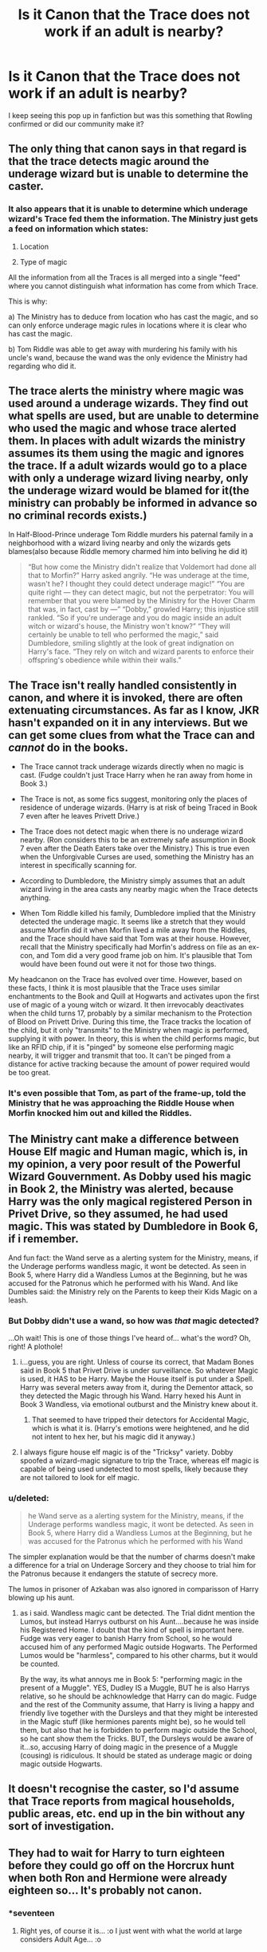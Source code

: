 #+TITLE: Is it Canon that the Trace does not work if an adult is nearby?

* Is it Canon that the Trace does not work if an adult is nearby?
:PROPERTIES:
:Author: pumpkinsouptroupe
:Score: 13
:DateUnix: 1522387412.0
:DateShort: 2018-Mar-30
:FlairText: Discussion
:END:
I keep seeing this pop up in fanfiction but was this something that Rowling confirmed or did our community make it?


** The only thing that canon says in that regard is that the trace detects magic around the underage wizard but is unable to determine the caster.
:PROPERTIES:
:Author: Amazements
:Score: 26
:DateUnix: 1522388396.0
:DateShort: 2018-Mar-30
:END:

*** It also appears that it is unable to determine which underage wizard's Trace fed them the information. The Ministry just gets a feed on information which states:

1. Location

2. Type of magic

All the information from all the Traces is all merged into a single "feed" where you cannot distinguish what information has come from which Trace.

This is why:

a) The Ministry has to deduce from location who has cast the magic, and so can only enforce underage magic rules in locations where it is clear who has cast the magic.

b) Tom Riddle was able to get away with murdering his family with his uncle's wand, because the wand was the only evidence the Ministry had regarding who did it.
:PROPERTIES:
:Author: Taure
:Score: 2
:DateUnix: 1522481362.0
:DateShort: 2018-Mar-31
:END:


** The trace alerts the ministry where magic was used around a underage wizards. They find out what spells are used, but are unable to determine who used the magic and whose trace alerted them. In places with adult wizards the ministry assumes its them using the magic and ignores the trace. If a adult wizards would go to a place with only a underage wizard living nearby, only the underage wizard would be blamed for it(the ministry can probably be informed in advance so no criminal records exists.)

In Half-Blood-Prince underage Tom Riddle murders his paternal family in a neighborhood with a wizard living nearby and only the wizards gets blames(also because Riddle memory charmed him into beliving he did it)

#+begin_quote
  “But how come the Ministry didn't realize that Voldemort had done all that to Morfin?” Harry asked angrily. “He was underage at the time, wasn't he? I thought they could detect underage magic!” “You are quite right --- they can detect magic, but not the perpetrator: You will remember that you were blamed by the Ministry for the Hover Charm that was, in fact, cast by ---” “Dobby,” growled Harry; this injustice still rankled. “So if you're underage and you do magic inside an adult witch or wizard's house, the Ministry won't know?” “They will certainly be unable to tell who performed the magic,” said Dumbledore, smiling slightly at the look of great indignation on Harry's face. “They rely on witch and wizard parents to enforce their offspring's obedience while within their walls.”
#+end_quote
:PROPERTIES:
:Score: 16
:DateUnix: 1522400399.0
:DateShort: 2018-Mar-30
:END:


** The Trace isn't really handled consistently in canon, and where it is invoked, there are often extenuating circumstances. As far as I know, JKR hasn't expanded on it in any interviews. But we can get some clues from what the Trace can and /cannot/ do in the books.

- The Trace cannot track underage wizards directly when no magic is cast. (Fudge couldn't just Trace Harry when he ran away from home in Book 3.)

- The Trace is not, as some fics suggest, monitoring only the places of residence of underage wizards. (Harry is at risk of being Traced in Book 7 even after he leaves Privett Drive.)

- The Trace does not detect magic when there is no underage wizard nearby. (Ron considers this to be an extremely safe assumption in Book 7 even after the Death Eaters take over the Ministry.) This is true even when the Unforgivable Curses are used, something the Ministry has an interest in specifically scanning for.

- According to Dumbledore, the Ministry simply assumes that an adult wizard living in the area casts any nearby magic when the Trace detects anything.

- When Tom Riddle killed his family, Dumbledore implied that the Ministry detected the underage magic. It seems like a stretch that they would assume Morfin did it when Morfin lived a mile away from the Riddles, and the Trace should have said that Tom was at their house. However, recall that the Ministry specifically had Morfin's address on file as an ex-con, and Tom did a very good frame job on him. It's plausible that Tom would have been found out were it not for those two things.

My headcanon on the Trace has evolved over time. However, based on these facts, I think it is most plausible that the Trace uses similar enchantments to the Book and Quill at Hogwarts and activates upon the first use of magic of a young witch or wizard. It then irrevocably deactivates when the child turns 17, probably by a similar mechanism to the Protection of Blood on Privett Drive. During this time, the Trace tracks the location of the child, but it only "transmits" to the Ministry when magic is performed, supplying it with power. In theory, this is when the child performs magic, but like an RFID chip, if it is "pinged" by someone else performing magic nearby, it will trigger and transmit that too. It can't be pinged from a distance for active tracking because the amount of power required would be too great.
:PROPERTIES:
:Author: TheWhiteSquirrel
:Score: 9
:DateUnix: 1522417842.0
:DateShort: 2018-Mar-30
:END:

*** It's even possible that Tom, as part of the frame-up, told the Ministry that he was approaching the Riddle House when Morfin knocked him out and killed the Riddles.
:PROPERTIES:
:Author: Jahoan
:Score: 1
:DateUnix: 1522428908.0
:DateShort: 2018-Mar-30
:END:


** The Ministry cant make a difference between House Elf magic and Human magic, which is, in my opinion, a very poor result of the Powerful Wizard Gouvernment. As Dobby used his magic in Book 2, the Ministry was alerted, because Harry was the only magical registered Person in Privet Drive, so they assumed, he had used magic. This was stated by Dumbledore in Book 6, if i remember.

And fun fact: the Wand serve as a alerting system for the Ministry, means, if the Underage performs wandless magic, it wont be detected. As seen in Book 5, where Harry did a Wandless Lumos at the Beginning, but he was accused for the Patronus which he performed with his Wand. And like Dumbles said: the Ministry rely on the Parents to keep their Kids Magic on a leash.
:PROPERTIES:
:Author: Atomstern
:Score: 12
:DateUnix: 1522389457.0
:DateShort: 2018-Mar-30
:END:

*** But Dobby didn't use a wand, so how was /that/ magic detected?

...Oh wait! This is one of those things I've heard of... what's the word? Oh, right! A plothole!
:PROPERTIES:
:Author: MolochDhalgren
:Score: 18
:DateUnix: 1522395055.0
:DateShort: 2018-Mar-30
:END:

**** i...guess, you are right. Unless of course its correct, that Madam Bones said in Book 5 that Privet Drive is under surveillance. So whatever Magic is used, it HAS to be Harry. Maybe the House itself is put under a Spell. Harry was several meters away from it, during the Dementor attack, so they detected the Magic through his Wand. Harry hexed his Aunt in Book 3 Wandless, via emotional outburst and the Ministry knew about it.
:PROPERTIES:
:Author: Atomstern
:Score: 5
:DateUnix: 1522402310.0
:DateShort: 2018-Mar-30
:END:

***** That seemed to have tripped their detectors for Accidental Magic, which is what it is. (Harry's emotions were heightened, and he did not intent to hex her, but his magic did it anyway.)
:PROPERTIES:
:Author: Jahoan
:Score: 4
:DateUnix: 1522428052.0
:DateShort: 2018-Mar-30
:END:


**** I always figure house elf magic is of the "Tricksy" variety. Dobby spoofed a wizard-magic signature to trip the Trace, whereas elf magic is capable of being used undetected to most spells, likely because they are not tailored to look for elf magic.
:PROPERTIES:
:Author: Averant
:Score: 5
:DateUnix: 1522444481.0
:DateShort: 2018-Mar-31
:END:


*** u/deleted:
#+begin_quote
  he Wand serve as a alerting system for the Ministry, means, if the Underage performs wandless magic, it wont be detected. As seen in Book 5, where Harry did a Wandless Lumos at the Beginning, but he was accused for the Patronus which he performed with his Wand
#+end_quote

The simpler explanation would be that the number of charms doesn't make a difference for a trial on Underage Sorcery and they choose to trial him for the Patronus because it endangers the statute of secrecy more.

The lumos in prisoner of Azkaban was also ignored in comparisson of Harry blowing up his aunt.
:PROPERTIES:
:Score: 3
:DateUnix: 1522413043.0
:DateShort: 2018-Mar-30
:END:

**** as i said. Wandless magic cant be detected. The Trial didnt mention the Lumos, but instead Harrys outburst on his Aunt....because he was inside his Registered Home. I doubt that the kind of spell is important here. Fudge was very eager to banish Harry from School, so he would accused him of any performed Magic outside Hogwarts. The Performed Lumos would be "harmless", compared to his other charms, but it would be counted.

By the way, its what annoys me in Book 5: "performing magic in the present of a Muggle". YES, Dudley IS a Muggle, BUT he is also Harrys relative, so he should be achknowledge that Harry can do magic. Fudge and the rest of the Community assume, that Harry is living a happy and friendly live together with the Dursleys and that they might be interested in the Magic stuff (like hermiones parents might be), so he would tell them, but also that he is forbidden to perform magic outside the School, so he cant show them the Tricks. BUT, the Dursleys would be aware of it...so, accusing Harry of doing magic in the presence of a Muggle (cousing) is ridiculous. It should be stated as underage magic or doing magic outside Hogwarts.
:PROPERTIES:
:Author: Atomstern
:Score: 1
:DateUnix: 1522448048.0
:DateShort: 2018-Mar-31
:END:


** It doesn't recognise the caster, so I'd assume that Trace reports from magical households, public areas, etc. end up in the bin without any sort of investigation.
:PROPERTIES:
:Score: 2
:DateUnix: 1522389787.0
:DateShort: 2018-Mar-30
:END:


** They had to wait for Harry to turn eighteen before they could go off on the Horcrux hunt when both Ron and Hermione were already eighteen so... It's probably not canon.
:PROPERTIES:
:Author: spydalek
:Score: 1
:DateUnix: 1522393429.0
:DateShort: 2018-Mar-30
:END:

*** *seventeen
:PROPERTIES:
:Score: 1
:DateUnix: 1522402193.0
:DateShort: 2018-Mar-30
:END:

**** Right yes, of course it is... :o I just went with what the world at large considers Adult Age... :o
:PROPERTIES:
:Author: spydalek
:Score: 0
:DateUnix: 1522406739.0
:DateShort: 2018-Mar-30
:END:
